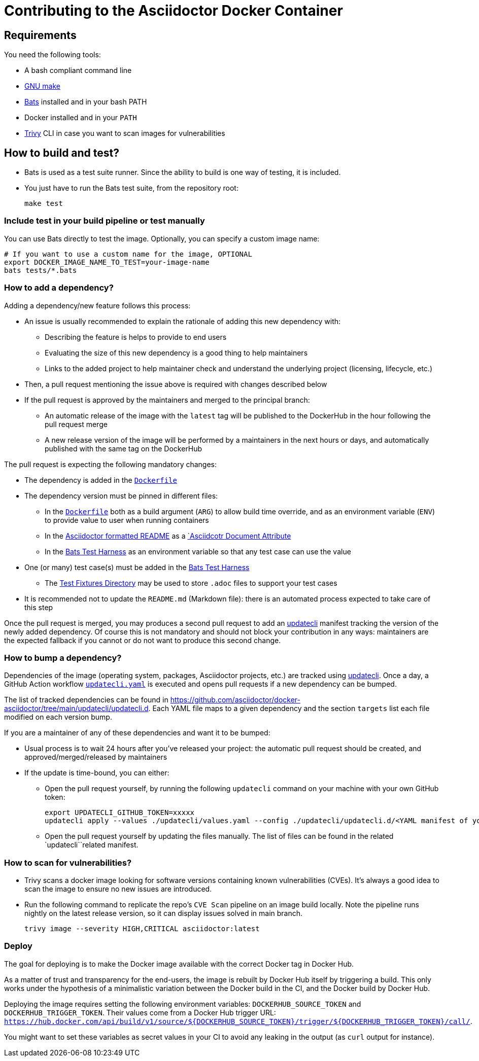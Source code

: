 = Contributing to the Asciidoctor Docker Container
:source-highlighter: coderay

== Requirements

You need the following tools:

* A bash compliant command line
* link:https://man7.org/linux/man-pages/man1/make.1.html[GNU make]
* link:https://github.com/sstephenson/bats[Bats] installed and in your bash PATH
* Docker installed and in your `PATH`
* link:https://github.com/aquasecurity/trivy[Trivy] CLI in case you want to scan images for vulnerabilities

== How to build and test?

* Bats is used as a test suite runner. Since the ability to build is one way of testing, it is included.

* You just have to run the Bats test suite, from the repository root:
+
[source,bash]
----
make test
----

=== Include test in your build pipeline or test manually

You can use Bats directly to test the image.
Optionally, you can specify a custom image name:

[source,bash]
----
# If you want to use a custom name for the image, OPTIONAL
export DOCKER_IMAGE_NAME_TO_TEST=your-image-name
bats tests/*.bats
----

=== How to add a dependency?

Adding a dependency/new feature follows this process:

* An issue is usually recommended to explain the rationale of adding this new dependency with:
** Describing the feature is helps to provide to end users
** Evaluating the size of this new dependency is a good thing to help maintainers
** Links to the added project to help maintainer check and understand the underlying project (licensing, lifecycle, etc.)

* Then, a pull request mentioning the issue above is required with changes described below

* If the pull request is approved by the maintainers and merged to the principal branch:
** An automatic release of the image with the `latest` tag will be published to the DockerHub in the hour following the pull request merge
** A new release version of the image will be performed by a maintainers in the next hours or days, and automatically published with the same tag on the DockerHub

The pull request is expecting the following mandatory changes:

* The dependency is added in the link:https://github.com/asciidoctor/docker-asciidoctor/blob/main/Dockerfile[`Dockerfile`]

* The dependency version must be pinned in different files:
** In the link:https://github.com/asciidoctor/docker-asciidoctor/blob/2beff3ac5fef10d1b4c7507f4b84d31e0b479657/Dockerfile#L94-L120[`Dockerfile`] both as a build argument (`ARG`) to allow build time override, and as an environment variable (`ENV`) to provide value to user when running containers
** In the link:https://github.com/asciidoctor/docker-asciidoctor/blob/main/README.adoc[Asciidoctor formatted README] as a link:https://docs.asciidoctor.org/asciidoc/latest/attributes/document-attributes/[`Asciidcotr Document Attribute]
** In the link:https://github.com/asciidoctor/docker-asciidoctor/blob/main/tests/asciidoctor.bats[Bats Test Harness] as an environment variable so that any test case can use the value

* One (or many) test case(s) must be added in the link:https://github.com/asciidoctor/docker-asciidoctor/blob/main/tests/asciidoctor.bats[Bats Test Harness]
** The link:https://github.com/asciidoctor/docker-asciidoctor/tree/main/tests/fixtures[Test Fixtures Directory] may be used to store `.adoc` files to support your test cases

* It is recommended not to update the `README.md` (Markdown file): there is an automated process expected to take care of this step

Once the pull request is merged, you may produces a second pull request to add an link:https://www.updatecli.io/[updatecli] manifest tracking the version of the newly added dependency.
Of course this is not mandatory and should not block your contribution in any ways: maintainers are the expected fallback if you cannot or do not want to produce this second change.

=== How to bump a dependency?

Dependencies of the image (operating system, packages, Asciidoctor projects, etc.) are tracked using link:https://www.updatecli.io/[updatecli].
Once a day, a GitHub Action workflow link:https://github.com/asciidoctor/docker-asciidoctor/blob/main/.github/workflows/updatecli.yml[`updatecli.yaml`] is executed and opens pull requests if a new dependency can be bumped.

The list of tracked dependencies can be found in link:https://github.com/asciidoctor/docker-asciidoctor/tree/main/updatecli/updatecli.d[].
Each YAML file maps to a given dependency and the section `targets` list each file modified on each version bump.

If you are a maintainer of any of these dependencies and want it to be bumped:

* Usual process is to wait 24 hours after you've released your project: the automatic pull request should be created, and approved/merged/released by maintainers
* If the update is time-bound, you can either:
** Open the pull request yourself, by running the following `updatecli` command on your machine with your own GitHub token:
+
[source,bash]
--
export UPDATECLI_GITHUB_TOKEN=xxxxx
updatecli apply --values ./updatecli/values.yaml --config ./updatecli/updatecli.d/<YAML manifest of your dependency>
--

** Open the pull request yourself by updating the files manually. The list of files can be found in the related `updatecli``related  manifest.


=== How to scan for vulnerabilities?

* Trivy scans a docker image looking for software versions containing known vulnerabilities (CVEs).
It's always a good idea to scan the image to ensure no new issues are introduced.

* Run the following command to replicate the repo's `CVE Scan` pipeline on an image build locally.
Note the pipeline runs nightly on the latest release version, so it can display issues solved in main branch.
+
[source,bash]
----
trivy image --severity HIGH,CRITICAL asciidoctor:latest
----

=== Deploy

The goal for deploying is to make the Docker image available with the correct Docker tag in Docker Hub.

As a matter of trust and transparency for the end-users, the image is rebuilt by Docker Hub itself by triggering a build.
This only works under the hypothesis of a minimalistic variation between the Docker build in the CI, and the Docker build by Docker Hub.

Deploying the image requires setting the following environment variables: `DOCKERHUB_SOURCE_TOKEN` and `DOCKERHUB_TRIGGER_TOKEN`.
Their values come from a Docker Hub trigger URL: `https://hub.docker.com/api/build/v1/source/${DOCKERHUB_SOURCE_TOKEN}/trigger/${DOCKERHUB_TRIGGER_TOKEN}/call/`.

You might want to set these variables as secret values in your CI to avoid any leaking in the output (as `curl` output for instance).
